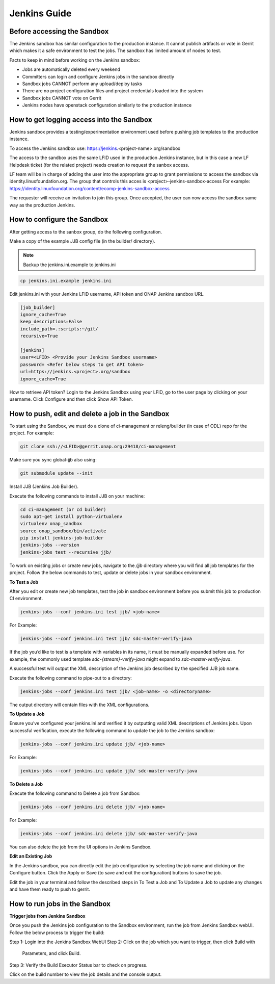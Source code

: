 .. _lfreleng-docs-jenkins:

#############
Jenkins Guide
#############

Before accessing the Sandbox
============================

The Jenkins sandbox has similar configuration to the production instance.
It cannot publish artifacts or vote in Gerrit which makes it a safe environment
to test the jobs. The sandbox has limited amount of nodes to test.

Facts to keep in mind before working on the Jenkins sandbox:

- Jobs are automatically deleted every weekend
- Committers can login and configure Jenkins jobs in the sandbox directly
- Sandbox jobs CANNOT perform any upload/deploy tasks
- There are no project configuration files and project credentials loaded into the system
- Sandbox jobs CANNOT vote on Gerrit
- Jenkins nodes have openstack configuration similarly to the production instance

How to get logging access into the Sandbox
==========================================

Jenkins sandbox provides a testing/experimentation environment used before
pushing job templates to the production instance.

To access the Jenkins sandbox use: https://jenkins.<project-name>.org/sandbox

The access to the sandbox uses the same LFID used in the production Jenkins
instance, but in this case a new LF Helpdesk ticket (for the related
project) needs creation to request the sanbox access. 

LF team will be in charge of adding the user into the appropriate group to grant
permissions to access the sandbox via identity.linuxfoundation.org.
The group that controls this acces is <project>-jenkins-sandbox-access
For example:
https://identity.linuxfoundation.org/content/ecomp-jenkins-sandbox-access

The requester will receive an invitation to join this group.
Once accepted, the user can now access the sandbox same way as the production
Jenkins. 

How to configure the Sandbox
============================

After getting access to the sanbox group, do the following configuration.

Make a copy of the example JJB config file (in the builder/ directory).

.. note::

    Backup the jenkins.ini.example to jenkins.ini

.. code-block:: bash

    cp jenkins.ini.example jenkins.ini

Edit jenkins.ini with your Jenkins LFID username, API token and ONAP Jenkins sandbox URL.

.. code-block:: bash

    [job_builder]
    ignore_cache=True
    keep_descriptions=False
    include_path=.:scripts:~/git/
    recursive=True

    [jenkins]
    user=<LFID> <Provide your Jenkins Sandbox username>
    password= <Refer below steps to get API token>
    url=https://jenkins.<project>.org/sandbox
    ignore_cache=True

How to retrieve API token?
Login to the Jenkins Sandbox using your LFID, go to the user page by clicking on
your username. Click Configure and then click Show API Token.

How to push, edit and delete a job in the Sandbox
===================================================

To start using the Sandbox, we must do a clone of ci-management or releng/builder
(in case of ODL) repo for the project.
For example:

.. code-block:: bash

    git clone ssh://<LFID>@gerrit.onap.org:29418/ci-management

Make sure you sync global-jjb also using:

.. code-block:: bash

    git submodule update --init

Install JJB (Jenkins Job Builder).

Execute the following commands to install JJB on your machine:

.. code-block:: bash

    cd ci-management (or cd builder)
    sudo apt-get install python-virtualenv
    virtualenv onap_sandbox
    source onap_sandbox/bin/activate
    pip install jenkins-job-builder
    jenkins-jobs --version
    jenkins-jobs test --recursive jjb/

To work on existing jobs or create new jobs, navigate to the `/jjb` directory
where you will find all job templates for the project.  Follow the below commands
to test, update or delete jobs in your sandbox environment.

**To Test a Job**

After you edit or create new job templates, test the job in sandbox
environment before you submit this job to production CI environment.

.. code-block:: bash

    jenkins-jobs --conf jenkins.ini test jjb/ <job-name>

For Example:

.. code-block:: bash

    jenkins-jobs --conf jenkins.ini test jjb/ sdc-master-verify-java

If the job you’d like to test is a template with variables in its name, it
must be manually expanded before use. For example, the commonly used template
`sdc-{stream}-verify-java` might expand to `sdc-master-verify-java`.

A successful test will output the XML description of the Jenkins job described
by the specified JJB job name.

Execute the following command to pipe-out to a directory:

.. code-block:: bash

    jenkins-jobs --conf jenkins.ini test jjb/ <job-name> -o <directoryname>

The output directory will contain files with the XML configurations.

**To Update a Job**

Ensure you’ve configured your jenkins.ini and verified it by outputting valid
XML descriptions of Jenkins jobs. Upon successful verification, execute the
following command to update the job to the Jenkins sandbox:

.. code-block:: bash

    jenkins-jobs --conf jenkins.ini update jjb/ <job-name>

For Example:

.. code-block:: bash

    jenkins-jobs --conf jenkins.ini update jjb/ sdc-master-verify-java

**To Delete a Job**

Execute the following command to Delete a job from Sandbox:

.. code-block:: bash

    jenkins-jobs --conf jenkins.ini delete jjb/ <job-name>

For Example:

.. code-block:: bash

    jenkins-jobs --conf jenkins.ini delete jjb/ sdc-master-verify-java

You can also delete the job from the UI options in Jenkins Sandbox. 

**Edit an Existing Job**

In the Jenkins sandbox, you can directly edit the job configuration by selecting
the job name and clicking on the Configure button.
Click the Apply or Save (to save and exit the configuration) buttons to save the job.

Edit the job in your terminal and follow the described steps in To Test a Job
and To Update a Job to update any changes and have them ready to push to gerrit. 

How to run jobs in the Sandbox
==============================

**Trigger jobs from Jenkins Sandbox**

Once you push the Jenkins job configuration to the Sandbox environment, run the
job from Jenkins Sandbox webUI. Follow the below process to trigger the build:

Step 1: Login into the Jenkins Sandbox WebUI
Step 2: Click on the job which you want to trigger, then click Build with
        Parameters, and click Build.
Step 3: Verify the Build Executor Status bar to check on progress.

Click on the build number to view the job details and the console output.
